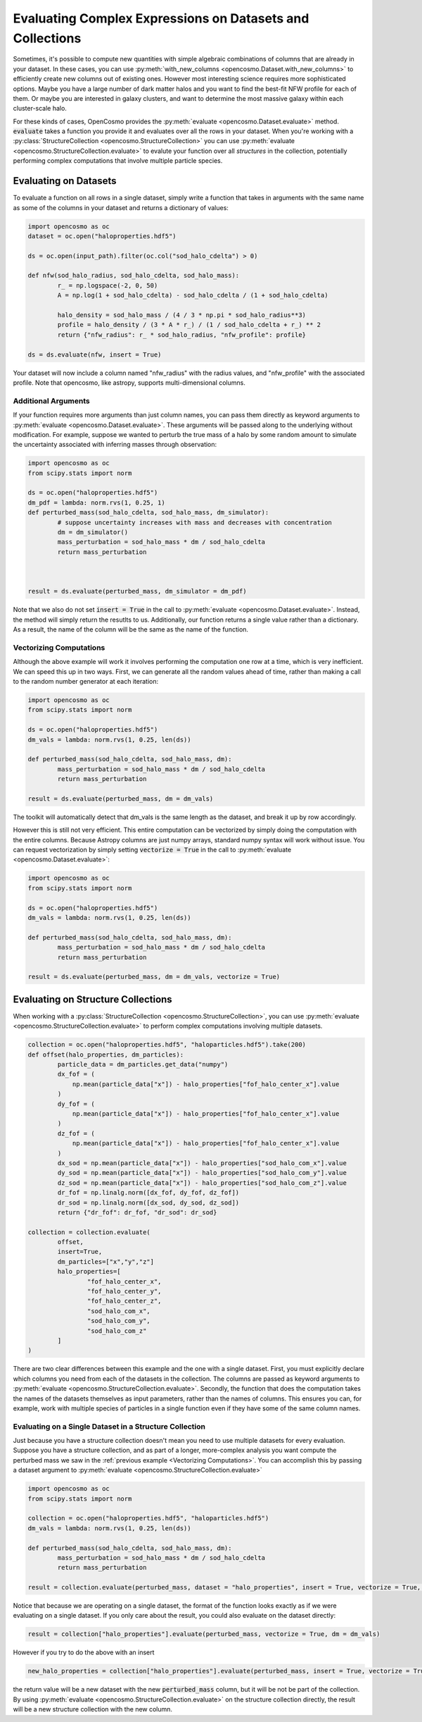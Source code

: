 Evaluating Complex Expressions on Datasets and Collections
==========================================================

Sometimes, it's possible to compute new quantities with simple algebraic combinations of columns that are already in your dataset. In these cases, you can use :py:meth:`with_new_columns <opencosmo.Dataset.with_new_columns>` to efficiently create new columns out of existing ones. However most interesting science requires more sophisticated options. Maybe you have a large number of dark matter halos and you want to find the best-fit NFW profile for each of them. Or maybe you are interested in galaxy clusters, and want to determine the most massive galaxy within each cluster-scale halo.

For these kinds of cases, OpenCosmo provides the :py:meth:`evaluate <opencosmo.Dataset.evaluate>` method. :code:`evaluate` takes a function you provide it and evaluates over all the rows in your dataset. When you're working with a :py:class:`StructureCollection <opencosmo.StructureCollection>` you can use :py:meth:`evaluate <opencosmo.StructureCollection.evaluate>` to evalute your function over all *structures* in the collection, potentially performing complex computations that involve multiple particle species.

Evaluating on Datasets
----------------------

To evaluate a function on all rows in a single dataset, simply write a function that takes in arguments with the same name as some of the columns in your dataset and returns a dictionary of values:

.. code-block:: python

        import opencosmo as oc
        dataset = oc.open("haloproperties.hdf5")

        ds = oc.open(input_path).filter(oc.col("sod_halo_cdelta") > 0)

        def nfw(sod_halo_radius, sod_halo_cdelta, sod_halo_mass):
                r_ = np.logspace(-2, 0, 50)
                A = np.log(1 + sod_halo_cdelta) - sod_halo_cdelta / (1 + sod_halo_cdelta)

                halo_density = sod_halo_mass / (4 / 3 * np.pi * sod_halo_radius**3)
                profile = halo_density / (3 * A * r_) / (1 / sod_halo_cdelta + r_) ** 2
                return {"nfw_radius": r_ * sod_halo_radius, "nfw_profile": profile}

        ds = ds.evaluate(nfw, insert = True)

Your dataset will now include a column named "nfw_radius" with the radius values, and "nfw_profile" with the associated profile. Note that opencosmo, like astropy, supports multi-dimensional columns.
        
Additional Arguments
^^^^^^^^^^^^^^^^^^^^

If your function requires more arguments than just column names, you can pass them directly as keyword arguments to :py:meth:`evaluate <opencosmo.Dataset.evaluate>`. These arguments will be passed along to the underlying without modification. For example, suppose we wanted to perturb the true mass of a halo by some random amount to simulate the uncertainty associated with inferring masses through observation:

.. code-block:: python

        import opencosmo as oc
        from scipy.stats import norm

        ds = oc.open("haloproperties.hdf5")
        dm_pdf = lambda: norm.rvs(1, 0.25, 1)
        def perturbed_mass(sod_halo_cdelta, sod_halo_mass, dm_simulator):
                # suppose uncertainty increases with mass and decreases with concentration
                dm = dm_simulator()
                mass_perturbation = sod_halo_mass * dm / sod_halo_cdelta
                return mass_perturbation
                


        result = ds.evaluate(perturbed_mass, dm_simulator = dm_pdf)

Note that we also do not set :code:`insert = True` in the call to :py:meth:`evaluate <opencosmo.Dataset.evaluate>`. Instead, the method will simply return the resutlts to us. Additionally, our function returns a single value rather than a dictionary. As a result, the name of the column will be the same as the name of the function.

Vectorizing Computations
^^^^^^^^^^^^^^^^^^^^^^^^

Although the above example will work it involves performing the computation one row at a time, which is very inefficient. We can speed this up in two ways. First, we can generate all the random values ahead of time, rather than making a call to the random number generator at each iteration:
        
.. code-block:: python

        import opencosmo as oc
        from scipy.stats import norm

        ds = oc.open("haloproperties.hdf5")
        dm_vals = lambda: norm.rvs(1, 0.25, len(ds))

        def perturbed_mass(sod_halo_cdelta, sod_halo_mass, dm):
                mass_perturbation = sod_halo_mass * dm / sod_halo_cdelta
                return mass_perturbation
                
        result = ds.evaluate(perturbed_mass, dm = dm_vals)

The toolkit will automatically detect that dm_vals is the same length as the dataset, and break it up by row accordingly.

However this is still not very efficient. This entire computation can be vectorized by simply doing the computation with the entire columns. Because Astropy columns are just numpy arrays, standard numpy syntax will work without issue. You can request vectorization by simply setting :code:`vectorize = True` in the call to :py:meth:`evaluate <opencosmo.Dataset.evaluate>`:

.. code-block:: python

        import opencosmo as oc
        from scipy.stats import norm

        ds = oc.open("haloproperties.hdf5")
        dm_vals = lambda: norm.rvs(1, 0.25, len(ds))

        def perturbed_mass(sod_halo_cdelta, sod_halo_mass, dm):
                mass_perturbation = sod_halo_mass * dm / sod_halo_cdelta
                return mass_perturbation
        
        result = ds.evaluate(perturbed_mass, dm = dm_vals, vectorize = True)

Evaluating on Structure Collections
-----------------------------------

When working with a :py:class:`StructureCollection <opencosmo.StructureCollection>`, you can use :py:meth:`evaluate <opencosmo.StructureCollection.evaluate>` to perform complex computations involving multiple datasets.


.. code-block:: python

        collection = oc.open("haloproperties.hdf5", "haloparticles.hdf5").take(200)
        def offset(halo_properties, dm_particles):
                particle_data = dm_particles.get_data("numpy")
                dx_fof = (
                    np.mean(particle_data["x"]) - halo_properties["fof_halo_center_x"].value
                )
                dy_fof = (
                    np.mean(particle_data["x"]) - halo_properties["fof_halo_center_x"].value
                )
                dz_fof = (
                    np.mean(particle_data["x"]) - halo_properties["fof_halo_center_x"].value
                )
                dx_sod = np.mean(particle_data["x"]) - halo_properties["sod_halo_com_x"].value
                dy_sod = np.mean(particle_data["x"]) - halo_properties["sod_halo_com_y"].value
                dz_sod = np.mean(particle_data["x"]) - halo_properties["sod_halo_com_z"].value
                dr_fof = np.linalg.norm([dx_fof, dy_fof, dz_fof])
                dr_sod = np.linalg.norm([dx_sod, dy_sod, dz_sod])
                return {"dr_fof": dr_fof, "dr_sod": dr_sod}

        collection = collection.evaluate(
                offset, 
                insert=True, 
                dm_particles=["x","y","z"]
                halo_properties=[
                        "fof_halo_center_x",
                        "fof_halo_center_y",
                        "fof_halo_center_z",
                        "sod_halo_com_x",
                        "sod_halo_com_y",
                        "sod_halo_com_z"
                ]
        )

There are two clear differences between this example and the one with a single dataset. First, you must explicitly declare which columns you need from each of the datasets in the collection. The columns are passed as keyword arguments to :py:meth:`evaluate <opencosmo.StructureCollection.evaluate>`. Secondly, the function that does the computation takes the names of the datasets themselves as input parameters, rather than the names of columns. This ensures you can, for example, work with multiple species of particles in a single function even if they have some of the same column names.

Evaluating on a Single Dataset in a Structure Collection
^^^^^^^^^^^^^^^^^^^^^^^^^^^^^^^^^^^^^^^^^^^^^^^^^^^^^^^^

Just because you have a structure collection doesn't mean you need to use multiple datasets for every evaluation. Suppose you have a structure collection, and as part of a longer, more-complex analysis you want compute the perturbed mass we saw in the :ref:`previous example <Vectorizing Computations>`. You can accomplish this by passing a dataset argument to :py:meth:`evaluate <opencosmo.StructureCollection.evaluate>`

.. code-block:: python

        import opencosmo as oc
        from scipy.stats import norm

        collection = oc.open("haloproperties.hdf5", "haloparticles.hdf5")
        dm_vals = lambda: norm.rvs(1, 0.25, len(ds))

        def perturbed_mass(sod_halo_cdelta, sod_halo_mass, dm):
                mass_perturbation = sod_halo_mass * dm / sod_halo_cdelta
                return mass_perturbation
        
        result = collection.evaluate(perturbed_mass, dataset = "halo_properties", insert = True, vectorize = True, dm = dm_vals)

Notice that because we are operating on a single dataset, the format of the function looks exactly as if we were evaluating on a single dataset. If you only care about the result, you could also evaluate on the dataset directly:

.. code-block:: python

        result = collection["halo_properties"].evaluate(perturbed_mass, vectorize = True, dm = dm_vals)

However if you try to do the above with an insert

.. code-block:: python

        new_halo_properties = collection["halo_properties"].evaluate(perturbed_mass, insert = True, vectorize = True, dm = dm_vals)

the return value will be a new dataset with the new :code:`perturbed_mass` column, but it will be not be part of the collection. By using :py:meth:`evaluate <opencosmo.StructureCollection.evaluate>` on the structure collection directly, the result will be a new structure collection with the new column.



